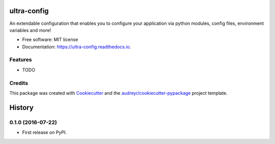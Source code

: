 ===============================
ultra-config
===============================


.. image:: https://img.shields.io/pypi/v/ultra_config.svg
        :target: https://pypi.python.org/pypi/ultra_config

.. image:: https://img.shields.io/travis/timmmartin19/ultra_config.svg
        :target: https://travis-ci.org/timmmartin19/ultra_config

.. image:: https://readthedocs.org/projects/ultra-config/badge/?version=latest
        :target: https://ultra-config.readthedocs.io/en/latest/?badge=latest
        :alt: Documentation Status

.. image:: https://pyup.io/repos/github/timmmartin19/ultra_config/shield.svg
     :target: https://pyup.io/repos/github/timmmartin19/ultra_config/
     :alt: Updates


An extendable configuration that enables you to configure your application via python modules, config files, environment variables and more!


* Free software: MIT license
* Documentation: https://ultra-config.readthedocs.io.


Features
--------

* TODO

Credits
---------

This package was created with Cookiecutter_ and the `audreyr/cookiecutter-pypackage`_ project template.

.. _Cookiecutter: https://github.com/audreyr/cookiecutter
.. _`audreyr/cookiecutter-pypackage`: https://github.com/audreyr/cookiecutter-pypackage



=======
History
=======

0.1.0 (2016-07-22)
------------------

* First release on PyPI.


